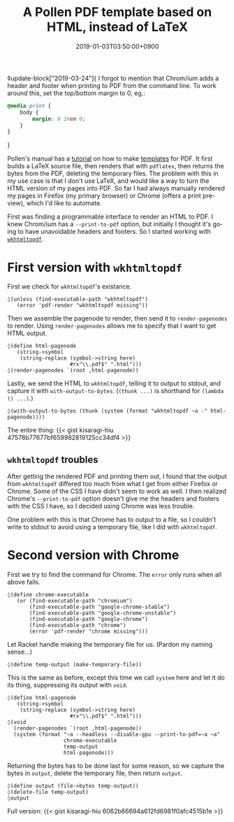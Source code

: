 #+title: A Pollen PDF template based on HTML, instead of LaTeX
#+date: 2019-01-03T03:50:00+0900
#+tags: "PDF" "Pollen"
#+language: en
#+toc: #t

◊update-block["2019-03-24"]{
I forgot to mention that Chrom/ium adds a header and footer when printing to PDF from the command line. To work around this, set the top/bottom margin to 0, eg.:

#+begin_src css
@media print {
    body {
        margin: 0 2rem 0;
    }
}
#+end_src
}

Pollen's manual has a [[http://docs.racket-lang.org/pollen/fourth-tutorial.html#(part._.Adding_support_for_.P.D.F_output)][tutorial]] on how to make [[http://docs.racket-lang.org/pollen/second-tutorial.html#%28part._tutorial-2._.Templates%29][templates]] for PDF. It first builds a LaTeX source file, then renders that with =pdflatex=, then returns the bytes from the PDF, deleting the temporary files. The problem with this in my use case is that I don't use LaTeX, and would like a way to turn the HTML version of my pages into PDF. So far I had always manually rendered my pages in Firefox (my primary browser) or Chrome (offers a print preview), which I'd like to automate.

First was finding a programmable interface to render an HTML to PDF. I knew Chrom/ium has a ~--print-to-pdf~ option, but initially I thought it's going to have unavoidable headers and footers. So I started working with [[https://wkhtmltopdf.org/][=wkhtmltopdf=]].

* First version with =wkhtmltopdf=

First we check for =wkhtmltopdf='s existance.

#+begin_src racket
◊(unless (find-executable-path "wkhtmltopdf")
   (error 'pdf-render "wkhtmltopdf missing"))
#+end_src

Then we assemble the pagenode to render, then send it to ~render-pagenodes~ to render. Using ~render-pagenodes~ allows me to specify that I want to get HTML output.

#+begin_src racket
◊(define html-pagenode
   (string->symbol
    (string-replace (symbol->string here)
                    #rx"\\.pdf$" ".html")))
◊(render-pagenodes `(root ,html-pagenode))
#+end_src

Lastly, we send the HTML to =wkhtmltopdf=, telling it to output to stdout, and capture it with ~with-output-to-bytes~. (~(thunk ...)~ is shorthand for ~(lambda () ...)~.)

#+begin_src racket
◊(with-output-to-bytes (thunk (system (format "wkhtmltopdf ~a -" html-pagenode))))
#+end_src

The entire thing: {{< gist kisaragi-hiu 47578b77677bf659982819125cc34df4 >}}

** =wkhtmltopdf= troubles

After getting the rendered PDF and printing them out, I found that the output from =wkhtmltopdf= differed too much from what I get from either Firefox or Chrome. Some of the CSS I have didn't seem to work as well. I then realized Chrome's ~--print-to-pdf~ option doesn't give me the headers and footers with the CSS I have, so I decided using Chrome was less trouble.

One problem with this is that Chrome has to output to a file, so I couldn't write to stdout to avoid using a temporary file, like I did with =wkhtmltopdf=.

* Second version with Chrome

First we try to find the command for Chrome. The ~error~ only runs when all above fails.

#+begin_src racket
◊(define chrome-executable
   (or (find-executable-path "chromium")
       (find-executable-path "google-chrome-stable")
       (find-executable-path "google-chrome-unstable")
       (find-executable-path "google-chrome")
       (find-executable-path "chrome")
       (error 'pdf-render "chrome missing")))
#+end_src

Let Racket handle making the temporary file for us. (Pardon my naming sense…)

#+begin_src racket
◊(define temp-output (make-temporary-file))
#+end_src

This is the same as before, except this time we call ~system~ here and let it do its thing, suppressing its output with ~void~.

#+begin_src racket
◊(define html-pagenode
   (string->symbol
    (string-replace (symbol->string here)
                    #rx"\\.pdf$" ".html")))
◊(void
  (render-pagenodes `(root ,html-pagenode))
  (system (format "~a --headless --disable-gpu --print-to-pdf=~a ~a"
                  chrome-executable
                  temp-output
                  html-pagenode)))
#+end_src

Returning the bytes has to be done last for some reason, so we capture the bytes in ~output~, delete the temporary file, then return ~output~.

#+begin_src racket
◊(define output (file->bytes temp-output))
◊(delete-file temp-output)
◊output
#+end_src

Full version: {{< gist kisaragi-hiu 6062b66694a612fd6981f0afc4515b1e >}}
